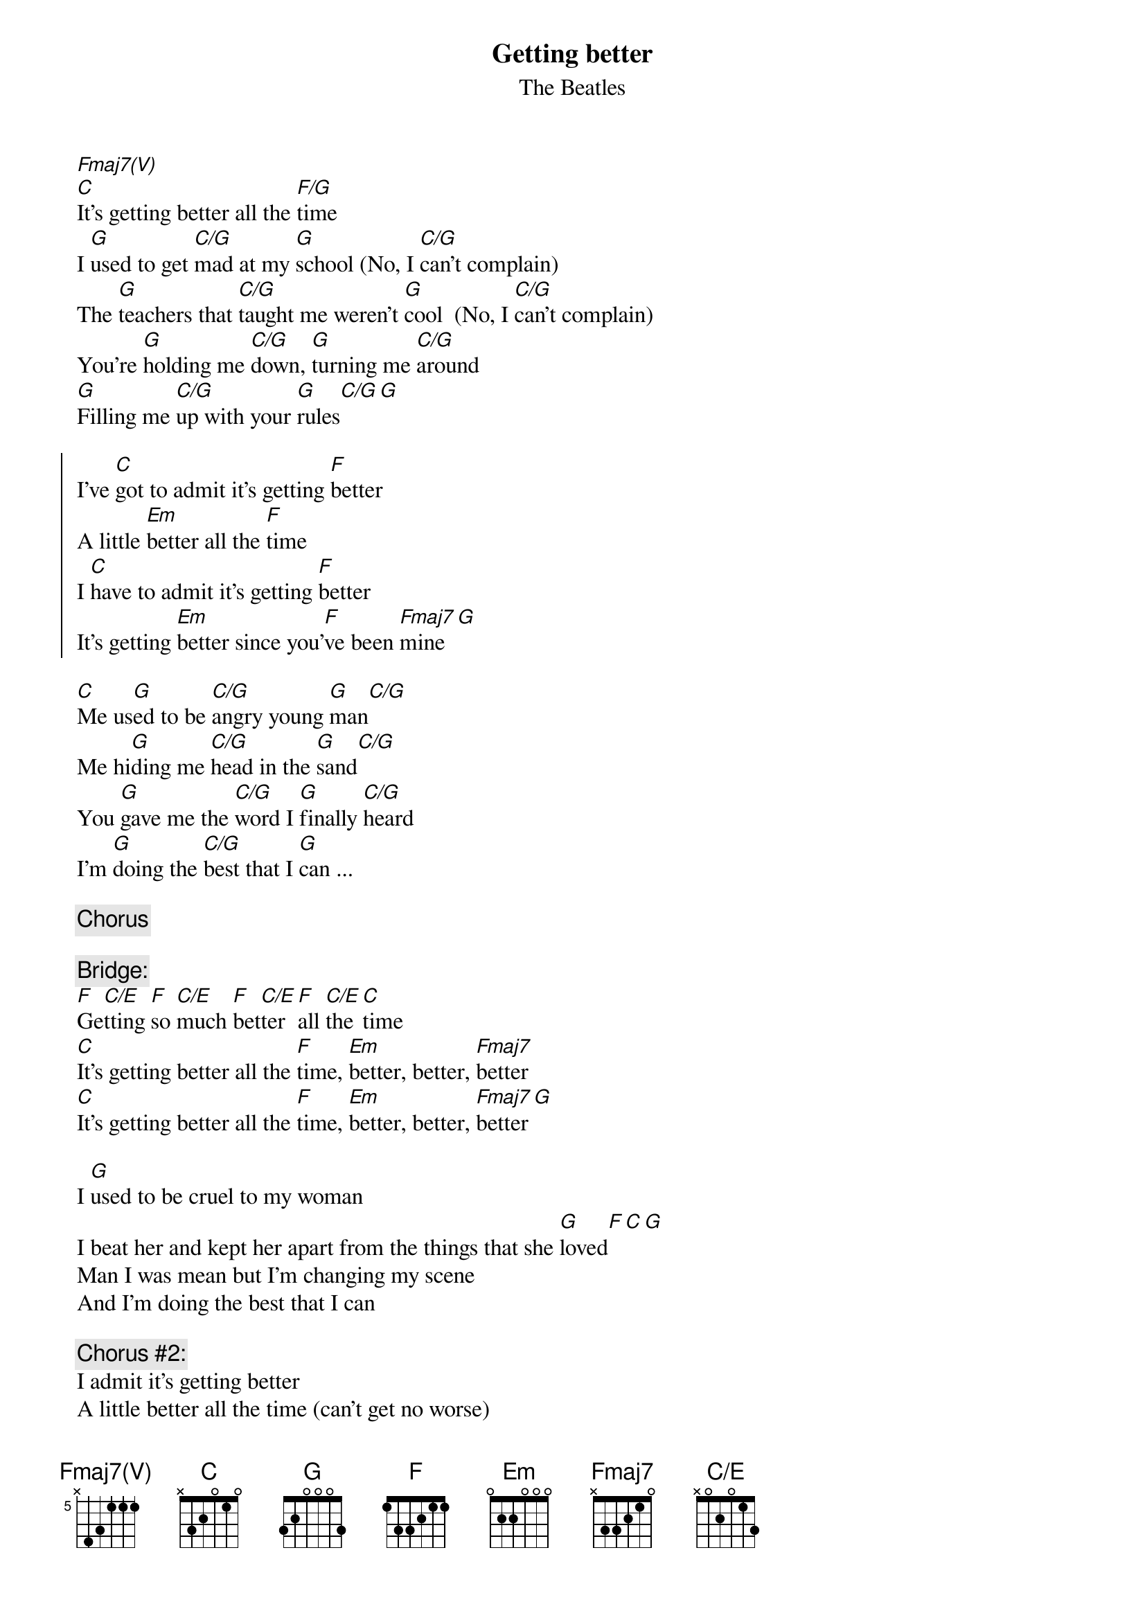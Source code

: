 #From: Harlan L Thompson <harlant@uhunix.uhcc.Hawaii.Edu>
{t:Getting better}
{st:The Beatles}
{define: Fmaj7(V) base-fret 5 frets x 4 3 1 1 1}
{define: C/E      base-fret 1 frets x 0 2 0 1 3}
[Fmaj7(V)]
[C]It's getting better all the [F/G]time
I [G]used to get [C/G]mad at my [G]school (No, I [C/G]can't complain)
The [G]teachers that [C/G]taught me weren't [G]cool  (No, I [C/G]can't complain)
You're [G]holding me [C/G]down, [G]turning me [C/G]around
[G]Filling me [C/G]up with your [G]rules[C/G][G]

{soc}
I've [C]got to admit it's getting [F]better
A little [Em]better all the [F]time
I [C]have to admit it's getting [F]better
It's getting [Em]better since you'[F]ve been [Fmaj7]mine [G]
{eoc}

[C]Me us[G]ed to be [C/G]angry young [G]man[C/G]
Me hi[G]ding me [C/G]head in the [G]sand[C/G]
You [G]gave me the [C/G]word I [G]finally [C/G]heard
I'm [G]doing the [C/G]best that I [G]can ...

{c:Chorus}

{c:Bridge:}
[F]Ge[C/E]tting [F]so [C/E]much [F]bet[C/E]ter [F]all [C/E]the [C]time
[C]It's getting better all the [F]time, [Em]better, better, [Fmaj7]better
[C]It's getting better all the [F]time, [Em]better, better, [Fmaj7]better[G]

I [G]used to be cruel to my woman
I beat her and kept her apart from the things that she [G]loved[F][C][G]
Man I was mean but I'm changing my scene
And I'm doing the best that I can 

{c:Chorus #2:}
I admit it's getting better
A little better all the time (can't get no worse)
Yes, I admit it's getting better
It's getting better since you've been mine ...

{c:Bridge}
[F]Ge[C/E]tting [F]so [C/E]much [F]be[C/E]tter [F]all [F/G]the [C]time
#(from Sgt. Pepper's, 1967)
#(sent by Harlan at harlant@hawaii.edu)
